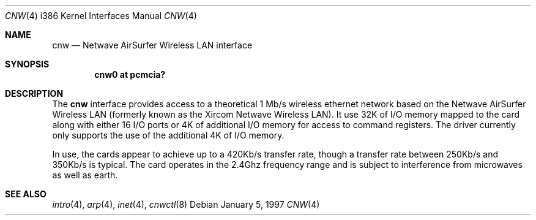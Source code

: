 .\" Copyright (c) 1997 Berkeley Software Design, Inc. All rights reserved.
.\"
.\" Redistribution and use in source and binary forms, with or without
.\" modification, are permitted provided that this notice is retained,
.\" the conditions in the following notices are met, and terms applying
.\" to contributors in the following notices also apply to Berkeley
.\" Software Design, Inc.
.\"
.\" 1. Redistributions of source code must retain the above copyright
.\"    notice, this list of conditions and the following disclaimer.
.\" 2. Redistributions in binary form must reproduce the above copyright
.\"    notice, this list of conditions and the following disclaimer in the
.\"    documentation and/or other materials provided with the distribution.
.\" 3. All advertising materials mentioning features or use of this software
.\"    must display the following acknowledgement:
.\"      This product includes software developed by
.\"	 Berkeley Software Design, Inc.
.\" 4. Neither the name of the Berkeley Software Design, Inc. nor the names
.\"    of its contributors may be used to endorse or promote products derived
.\"    from this software without specific prior written permission.
.\"
.\" THIS SOFTWARE IS PROVIDED BY BERKELEY SOFTWARE DESIGN, INC. ``AS IS'' AND
.\" ANY EXPRESS OR IMPLIED WARRANTIES, INCLUDING, BUT NOT LIMITED TO, THE
.\" IMPLIED WARRANTIES OF MERCHANTABILITY AND FITNESS FOR A PARTICULAR PURPOSE
.\" ARE DISCLAIMED.  IN NO EVENT SHALL BERKELEY SOFTWARE DESIGN, INC. BE LIABLE
.\" FOR ANY DIRECT, INDIRECT, INCIDENTAL, SPECIAL, EXEMPLARY, OR CONSEQUENTIAL
.\" DAMAGES (INCLUDING, BUT NOT LIMITED TO, PROCUREMENT OF SUBSTITUTE GOODS
.\" OR SERVICES; LOSS OF USE, DATA, OR PROFITS; OR BUSINESS INTERRUPTION)
.\" HOWEVER CAUSED AND ON ANY THEORY OF LIABILITY, WHETHER IN CONTRACT, STRICT
.\" LIABILITY, OR TORT (INCLUDING NEGLIGENCE OR OTHERWISE) ARISING IN ANY WAY
.\" OUT OF THE USE OF THIS SOFTWARE, EVEN IF ADVISED OF THE POSSIBILITY OF
.\" SUCH DAMAGE.
.\"	PAO2 Id: cnw.4,v 1.1.1.1 1997/12/11 14:46:23 itojun Exp
.\"
.Dd January 5, 1997
.Dt CNW 4 i386
.Os
.Sh NAME
.Nm cnw
.Nd
.Tn Netwave AirSurfer Wireless LAN interface
.Sh SYNOPSIS
.Cd "cnw0 at pcmcia?"
.Sh DESCRIPTION
The
.Nm cnw
interface provides access to a theoretical 1 Mb/s wireless ethernet network
based on the Netwave AirSurfer Wireless LAN (formerly known as the Xircom
Netwave Wireless LAN).
It use 32K of I/O memory mapped to the card along with either 16 I/O ports
or 4K of additional I/O memory for access to command registers.  The
driver currently only supports the use of the additional 4K of I/O memory.
.Pp
In use, the cards appear to achieve up to a 420Kb/s transfer rate, though
a transfer rate between 250Kb/s and 350Kb/s is typical.  The card
operates in the 2.4Ghz frequency range and is subject to interference
from microwaves as well as earth.
.Pp
.Sh SEE ALSO
.Xr intro 4 ,
.Xr arp 4 ,
.Xr inet 4 ,
.Xr cnwctl 8
